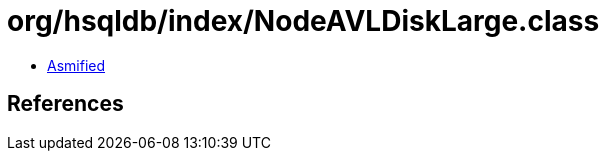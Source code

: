 = org/hsqldb/index/NodeAVLDiskLarge.class

 - link:NodeAVLDiskLarge-asmified.java[Asmified]

== References

